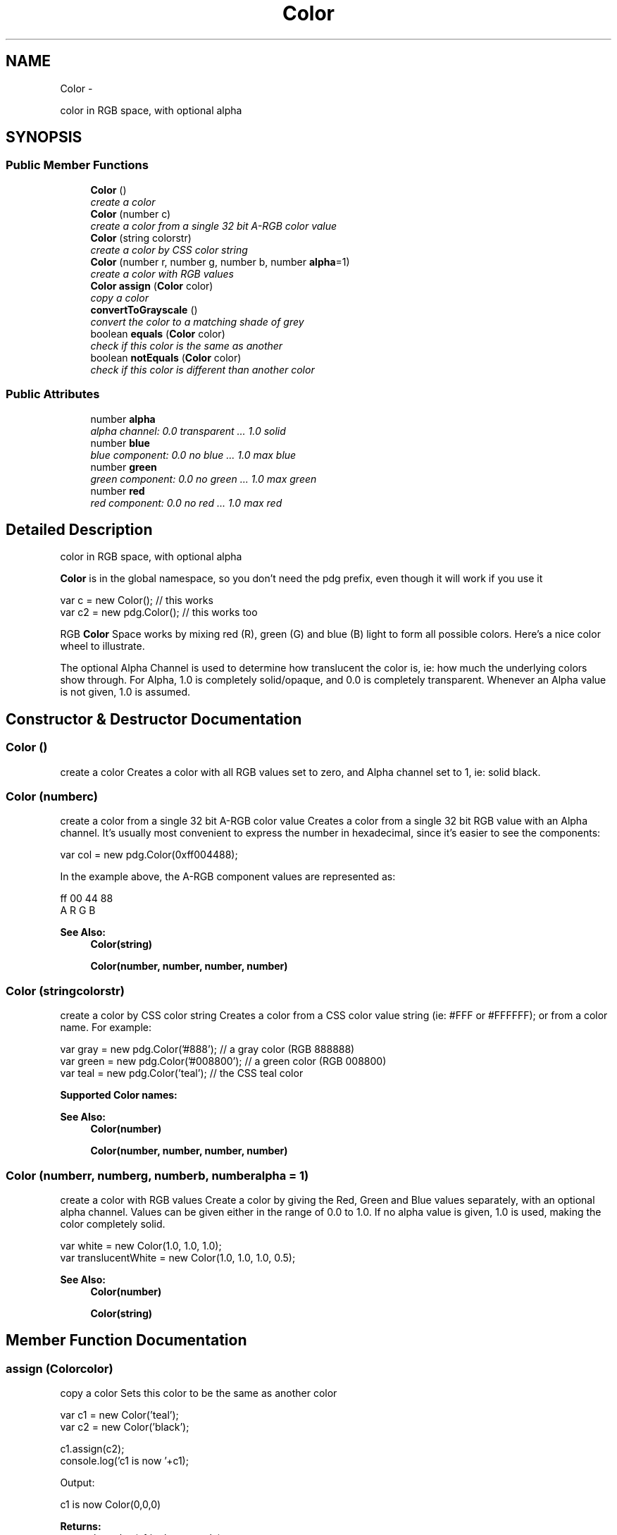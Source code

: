 .TH "Color" 3 "Mon Oct 26 2015" "Version v0.9.5" "Pixel Dust Game Engine" \" -*- nroff -*-
.ad l
.nh
.SH NAME
Color \- 
.PP
color in RGB space, with optional alpha  

.SH SYNOPSIS
.br
.PP
.SS "Public Member Functions"

.in +1c
.ti -1c
.RI "\fBColor\fP ()"
.br
.RI "\fIcreate a color \fP"
.ti -1c
.RI "\fBColor\fP (number c)"
.br
.RI "\fIcreate a color from a single 32 bit A-RGB color value \fP"
.ti -1c
.RI "\fBColor\fP (string colorstr)"
.br
.RI "\fIcreate a color by CSS color string \fP"
.ti -1c
.RI "\fBColor\fP (number r, number g, number b, number \fBalpha\fP=1)"
.br
.RI "\fIcreate a color with RGB values \fP"
.ti -1c
.RI "\fBColor\fP \fBassign\fP (\fBColor\fP color)"
.br
.RI "\fIcopy a color \fP"
.ti -1c
.RI "\fBconvertToGrayscale\fP ()"
.br
.RI "\fIconvert the color to a matching shade of grey \fP"
.ti -1c
.RI "boolean \fBequals\fP (\fBColor\fP color)"
.br
.RI "\fIcheck if this color is the same as another \fP"
.ti -1c
.RI "boolean \fBnotEquals\fP (\fBColor\fP color)"
.br
.RI "\fIcheck if this color is different than another color \fP"
.in -1c
.SS "Public Attributes"

.in +1c
.ti -1c
.RI "number \fBalpha\fP"
.br
.RI "\fIalpha channel: 0\&.0 transparent \&.\&.\&. 1\&.0 solid \fP"
.ti -1c
.RI "number \fBblue\fP"
.br
.RI "\fIblue component: 0\&.0 no blue \&.\&.\&. 1\&.0 max blue \fP"
.ti -1c
.RI "number \fBgreen\fP"
.br
.RI "\fIgreen component: 0\&.0 no green \&.\&.\&. 1\&.0 max green \fP"
.ti -1c
.RI "number \fBred\fP"
.br
.RI "\fIred component: 0\&.0 no red \&.\&.\&. 1\&.0 max red \fP"
.in -1c
.SH "Detailed Description"
.PP 
color in RGB space, with optional alpha 

\fBColor\fP is in the global namespace, so you don't need the pdg prefix, even though it will work if you use it
.PP
.PP
.nf
var c = new Color();        // this works
var c2 = new pdg\&.Color();   // this works too
.fi
.PP
.PP
RGB \fBColor\fP Space works by mixing red (R), green (G) and blue (B) light to form all possible colors\&. Here's a nice color wheel to illustrate\&.
.PP
.PP
The optional Alpha Channel is used to determine how translucent the color is, ie: how much the underlying colors show through\&. For Alpha, 1\&.0 is completely solid/opaque, and 0\&.0 is completely transparent\&. Whenever an Alpha value is not given, 1\&.0 is assumed\&. 
.SH "Constructor & Destructor Documentation"
.PP 
.SS "\fBColor\fP ()"

.PP
create a color Creates a color with all RGB values set to zero, and Alpha channel set to 1, ie: solid black\&. 
.SS "\fBColor\fP (numberc)"

.PP
create a color from a single 32 bit A-RGB color value Creates a color from a single 32 bit RGB value with an Alpha channel\&. It's usually most convenient to express the number in hexadecimal, since it's easier to see the components:
.PP
.PP
.nf
var col = new pdg\&.Color(0xff004488);
.fi
.PP
.PP
In the example above, the A-RGB component values are represented as: 
.PP
.nf
ff 00 44 88
A  R  G  B

.fi
.PP
.PP
\fBSee Also:\fP
.RS 4
\fBColor(string)\fP 
.PP
\fBColor(number, number, number, number)\fP 
.RE
.PP

.SS "\fBColor\fP (stringcolorstr)"

.PP
create a color by CSS color string Creates a color from a CSS color value string (ie: #FFF or #FFFFFF); or from a color name\&. For example:
.PP
.PP
.nf
var gray = new pdg\&.Color('#888');  // a gray color (RGB 888888)
var green = new pdg\&.Color('#008800');  // a green color (RGB 008800)
var teal = new pdg\&.Color('teal');  // the CSS teal color
.fi
.PP
.PP
\fBSupported \fBColor\fP names:\fP
.PP
.PP
\fBSee Also:\fP
.RS 4
\fBColor(number)\fP 
.PP
\fBColor(number, number, number, number)\fP 
.RE
.PP

.SS "\fBColor\fP (numberr, numberg, numberb, numberalpha = \fC1\fP)"

.PP
create a color with RGB values Create a color by giving the Red, Green and Blue values separately, with an optional alpha channel\&. Values can be given either in the range of 0\&.0 to 1\&.0\&. If no alpha value is given, 1\&.0 is used, making the color completely solid\&.
.PP
.PP
.nf
var white = new Color(1\&.0, 1\&.0, 1\&.0);
var translucentWhite = new Color(1\&.0, 1\&.0, 1\&.0, 0\&.5);
.fi
.PP
.PP
\fBSee Also:\fP
.RS 4
\fBColor(number)\fP 
.PP
\fBColor(string)\fP 
.RE
.PP

.SH "Member Function Documentation"
.PP 
.SS "assign (\fBColor\fPcolor)"

.PP
copy a color Sets this color to be the same as another color
.PP
.PP
.nf
var c1 = new Color('teal');
var c2 = new Color('black');

c1\&.assign(c2);
console\&.log('c1 is now '+c1);
.fi
.PP
.PP
Output: 
.PP
.nf
c1 is now Color(0,0,0)

.fi
.PP
.PP
\fBReturns:\fP
.RS 4
the color (c1 in the example)
.RE
.PP
\fBNote:\fP
.RS 4
Unlike a simple assignment (c1 = c2), \fBassign()\fP copies the values but leaves c1 and c2 independent\&. Simple assignment causes c1 and c2 to point to the same data, so changing one changes the other\&. 
.RE
.PP

.SS "convertToGrayscale ()"

.PP
convert the color to a matching shade of grey  
.SS "equals (\fBColor\fPcolor)"

.PP
check if this color is the same as another \fBReturns:\fP
.RS 4
true if the colors are the same, false if not 
.RE
.PP

.SS "notEquals (\fBColor\fPcolor)"

.PP
check if this color is different than another color \fBReturns:\fP
.RS 4
true if the colors are different, false if not 
.RE
.PP

.SH "Member Data Documentation"
.PP 
.SS "alpha"

.PP
alpha channel: 0\&.0 transparent \&.\&.\&. 1\&.0 solid 
.SS "blue"

.PP
blue component: 0\&.0 no blue \&.\&.\&. 1\&.0 max blue 
.SS "green"

.PP
green component: 0\&.0 no green \&.\&.\&. 1\&.0 max green 
.SS "red"

.PP
red component: 0\&.0 no red \&.\&.\&. 1\&.0 max red 

.SH "Author"
.PP 
Generated automatically by Doxygen for Pixel Dust Game Engine from the source code\&.
